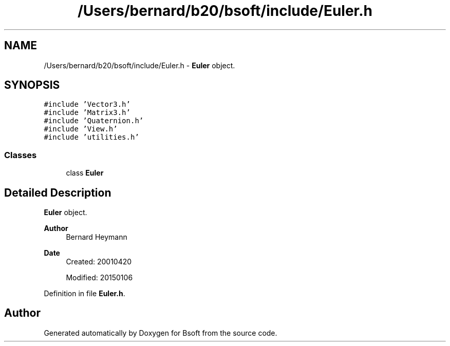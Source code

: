 .TH "/Users/bernard/b20/bsoft/include/Euler.h" 3 "Wed Sep 1 2021" "Version 2.1.0" "Bsoft" \" -*- nroff -*-
.ad l
.nh
.SH NAME
/Users/bernard/b20/bsoft/include/Euler.h \- \fBEuler\fP object\&.  

.SH SYNOPSIS
.br
.PP
\fC#include 'Vector3\&.h'\fP
.br
\fC#include 'Matrix3\&.h'\fP
.br
\fC#include 'Quaternion\&.h'\fP
.br
\fC#include 'View\&.h'\fP
.br
\fC#include 'utilities\&.h'\fP
.br

.SS "Classes"

.in +1c
.ti -1c
.RI "class \fBEuler\fP"
.br
.in -1c
.SH "Detailed Description"
.PP 
\fBEuler\fP object\&. 


.PP
\fBAuthor\fP
.RS 4
Bernard Heymann 
.RE
.PP
\fBDate\fP
.RS 4
Created: 20010420 
.PP
Modified: 20150106 
.RE
.PP

.PP
Definition in file \fBEuler\&.h\fP\&.
.SH "Author"
.PP 
Generated automatically by Doxygen for Bsoft from the source code\&.
